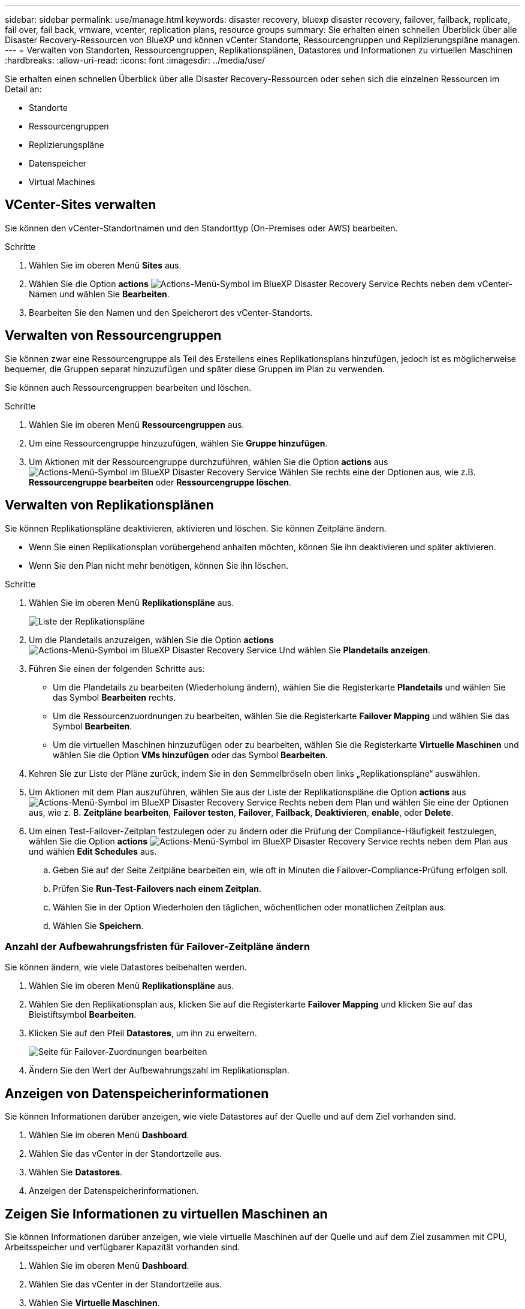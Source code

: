 ---
sidebar: sidebar 
permalink: use/manage.html 
keywords: disaster recovery, bluexp disaster recovery, failover, failback, replicate, fail over, fail back, vmware, vcenter, replication plans, resource groups 
summary: Sie erhalten einen schnellen Überblick über alle Disaster Recovery-Ressourcen von BlueXP und können vCenter Standorte, Ressourcengruppen und Replizierungspläne managen. 
---
= Verwalten von Standorten, Ressourcengruppen, Replikationsplänen, Datastores und Informationen zu virtuellen Maschinen
:hardbreaks:
:allow-uri-read: 
:icons: font
:imagesdir: ../media/use/


[role="lead"]
Sie erhalten einen schnellen Überblick über alle Disaster Recovery-Ressourcen oder sehen sich die einzelnen Ressourcen im Detail an:

* Standorte
* Ressourcengruppen
* Replizierungspläne
* Datenspeicher
* Virtual Machines




== VCenter-Sites verwalten

Sie können den vCenter-Standortnamen und den Standorttyp (On-Premises oder AWS) bearbeiten.

.Schritte
. Wählen Sie im oberen Menü *Sites* aus.
. Wählen Sie die Option *actions* image:../use/icon-vertical-dots.png["Actions-Menü-Symbol im BlueXP Disaster Recovery Service"]  Rechts neben dem vCenter-Namen und wählen Sie *Bearbeiten*.
. Bearbeiten Sie den Namen und den Speicherort des vCenter-Standorts.




== Verwalten von Ressourcengruppen

Sie können zwar eine Ressourcengruppe als Teil des Erstellens eines Replikationsplans hinzufügen, jedoch ist es möglicherweise bequemer, die Gruppen separat hinzuzufügen und später diese Gruppen im Plan zu verwenden.

Sie können auch Ressourcengruppen bearbeiten und löschen.

.Schritte
. Wählen Sie im oberen Menü *Ressourcengruppen* aus.
. Um eine Ressourcengruppe hinzuzufügen, wählen Sie *Gruppe hinzufügen*.
. Um Aktionen mit der Ressourcengruppe durchzuführen, wählen Sie die Option *actions* aus image:../use/icon-horizontal-dots.png["Actions-Menü-Symbol im BlueXP Disaster Recovery Service"]  Wählen Sie rechts eine der Optionen aus, wie z.B. *Ressourcengruppe bearbeiten* oder *Ressourcengruppe löschen*.




== Verwalten von Replikationsplänen

Sie können Replikationspläne deaktivieren, aktivieren und löschen. Sie können Zeitpläne ändern.

* Wenn Sie einen Replikationsplan vorübergehend anhalten möchten, können Sie ihn deaktivieren und später aktivieren.
* Wenn Sie den Plan nicht mehr benötigen, können Sie ihn löschen.


.Schritte
. Wählen Sie im oberen Menü *Replikationspläne* aus.
+
image:../use/dr-plan-list2.png["Liste der Replikationspläne"]

. Um die Plandetails anzuzeigen, wählen Sie die Option *actions* image:../use/icon-horizontal-dots.png["Actions-Menü-Symbol im BlueXP Disaster Recovery Service"] Und wählen Sie *Plandetails anzeigen*.
. Führen Sie einen der folgenden Schritte aus:
+
** Um die Plandetails zu bearbeiten (Wiederholung ändern), wählen Sie die Registerkarte *Plandetails* und wählen Sie das Symbol *Bearbeiten* rechts.
** Um die Ressourcenzuordnungen zu bearbeiten, wählen Sie die Registerkarte *Failover Mapping* und wählen Sie das Symbol *Bearbeiten*.
** Um die virtuellen Maschinen hinzuzufügen oder zu bearbeiten, wählen Sie die Registerkarte *Virtuelle Maschinen* und wählen Sie die Option *VMs hinzufügen* oder das Symbol *Bearbeiten*.


. Kehren Sie zur Liste der Pläne zurück, indem Sie in den Semmelbröseln oben links „Replikationspläne“ auswählen.
. Um Aktionen mit dem Plan auszuführen, wählen Sie aus der Liste der Replikationspläne die Option *actions* aus image:../use/icon-horizontal-dots.png["Actions-Menü-Symbol im BlueXP Disaster Recovery Service"]  Rechts neben dem Plan und wählen Sie eine der Optionen aus, wie z. B. *Zeitpläne bearbeiten*, *Failover testen*, *Failover*, *Failback*, *Deaktivieren*, *enable*, oder *Delete*.
. Um einen Test-Failover-Zeitplan festzulegen oder zu ändern oder die Prüfung der Compliance-Häufigkeit festzulegen, wählen Sie die Option *actions* image:../use/icon-horizontal-dots.png["Actions-Menü-Symbol im BlueXP Disaster Recovery Service"] rechts neben dem Plan aus und wählen *Edit Schedules* aus.
+
.. Geben Sie auf der Seite Zeitpläne bearbeiten ein, wie oft in Minuten die Failover-Compliance-Prüfung erfolgen soll.
.. Prüfen Sie *Run-Test-Failovers nach einem Zeitplan*.
.. Wählen Sie in der Option Wiederholen den täglichen, wöchentlichen oder monatlichen Zeitplan aus.
.. Wählen Sie *Speichern*.






=== Anzahl der Aufbewahrungsfristen für Failover-Zeitpläne ändern

Sie können ändern, wie viele Datastores beibehalten werden.

. Wählen Sie im oberen Menü *Replikationspläne* aus.
. Wählen Sie den Replikationsplan aus, klicken Sie auf die Registerkarte *Failover Mapping* und klicken Sie auf das Bleistiftsymbol *Bearbeiten*.
. Klicken Sie auf den Pfeil *Datastores*, um ihn zu erweitern.
+
image:../use/dr-plan-failover-edit.png["Seite für Failover-Zuordnungen bearbeiten"]

. Ändern Sie den Wert der Aufbewahrungszahl im Replikationsplan.




== Anzeigen von Datenspeicherinformationen

Sie können Informationen darüber anzeigen, wie viele Datastores auf der Quelle und auf dem Ziel vorhanden sind.

. Wählen Sie im oberen Menü *Dashboard*.
. Wählen Sie das vCenter in der Standortzeile aus.
. Wählen Sie *Datastores*.
. Anzeigen der Datenspeicherinformationen.




== Zeigen Sie Informationen zu virtuellen Maschinen an

Sie können Informationen darüber anzeigen, wie viele virtuelle Maschinen auf der Quelle und auf dem Ziel zusammen mit CPU, Arbeitsspeicher und verfügbarer Kapazität vorhanden sind.

. Wählen Sie im oberen Menü *Dashboard*.
. Wählen Sie das vCenter in der Standortzeile aus.
. Wählen Sie *Virtuelle Maschinen*.
. Zeigen Sie die Informationen zu virtuellen Maschinen an.

